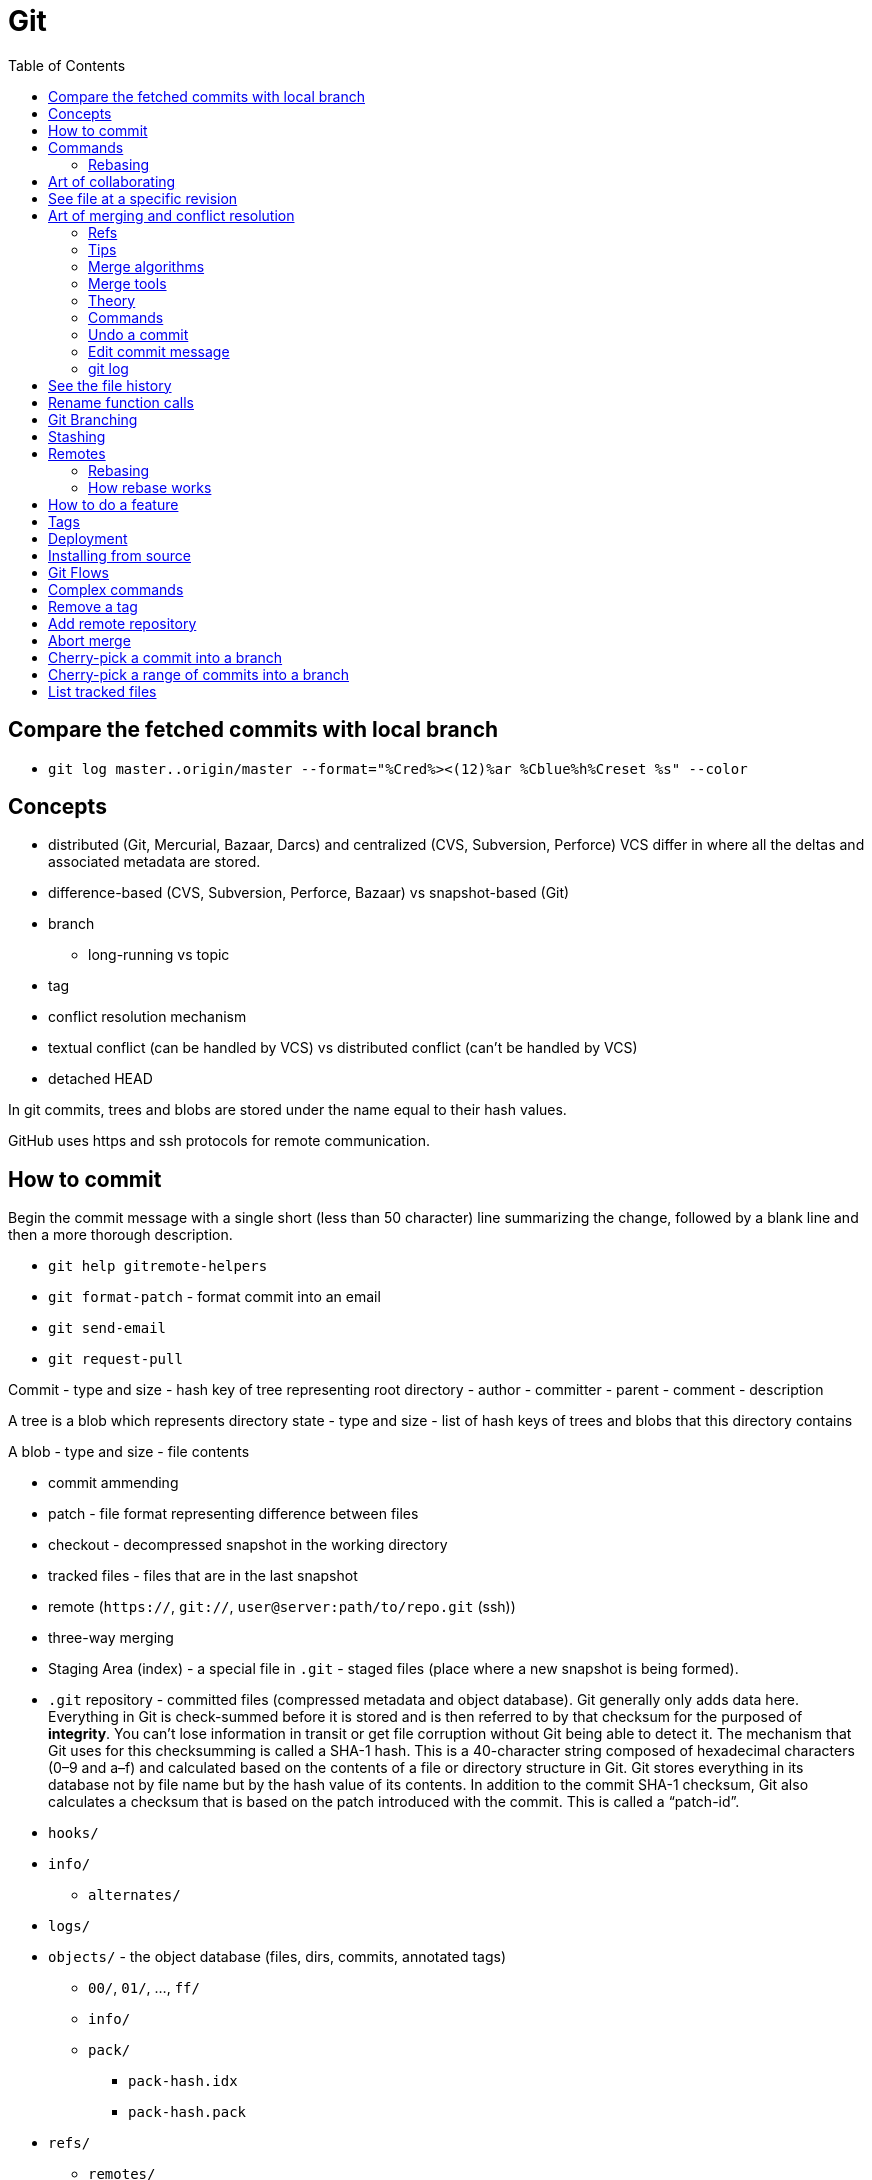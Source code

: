 = Git
:toc:
:toc-placement!:

toc::[]

[[compare-the-fetched-commits-with-local-branch]]
Compare the fetched commits with local branch
---------------------------------------------

* `git log master..origin/master --format="%Cred%><(12)%ar %Cblue%h%Creset %s" --color`

[[concepts]]
Concepts
--------

* distributed (Git, Mercurial, Bazaar, Darcs) and centralized (CVS,
Subversion, Perforce) VCS differ in where all the deltas and associated
metadata are stored.
* difference-based (CVS, Subversion, Perforce, Bazaar) vs snapshot-based
(Git)
* branch
** long-running vs topic
* tag
* conflict resolution mechanism
* textual conflict (can be handled by VCS) vs distributed conflict
(can't be handled by VCS)
* detached HEAD

In git commits, trees and blobs are stored under the name equal to their
hash values.

GitHub uses https and ssh protocols for remote communication.

[[how-to-commit]]
How to commit
-------------

Begin the commit message with a single short (less than 50 character)
line summarizing the change, followed by a blank line and then a more
thorough description.

* `git help gitremote-helpers`
* `git format-patch` - format commit into an email
* `git send-email`
* `git request-pull`

Commit - type and size - hash key of tree representing root directory -
author - committer - parent - comment - description

A tree is a blob which represents directory state - type and size - list
of hash keys of trees and blobs that this directory contains

A blob - type and size - file contents

* commit ammending
* patch - file format representing difference between files
* checkout - decompressed snapshot in the working directory
* tracked files - files that are in the last snapshot
* remote (`https://`, `git://`, `user@server:path/to/repo.git` (ssh))
* three-way merging
* Staging Area (index) - a special file in `.git` - staged files (place
where a new snapshot is being formed).
* `.git` repository - committed files (compressed metadata and object
database). Git generally only adds data here. Everything in Git is
check-summed before it is stored and is then referred to by that
checksum for the purposed of **integrity**. You can’t lose information
in transit or get file corruption without Git being able to detect it.
The mechanism that Git uses for this checksumming is called a SHA-1
hash. This is a 40-character string composed of hexadecimal characters
(0–9 and a–f) and calculated based on the contents of a file or
directory structure in Git. Git stores everything in its database not by
file name but by the hash value of its contents. In addition to the
commit SHA-1 checksum, Git also calculates a checksum that is based on
the patch introduced with the commit. This is called a “patch-id”.
* `hooks/`
* `info/`
** `alternates/`
* `logs/`
* `objects/` - the object database (files, dirs, commits, annotated
tags)
** `00/`, `01/`, ..., `ff/`
** `info/`
** `pack/`
*** `pack-hash.idx`
*** `pack-hash.pack`
* `refs/`
** `remotes/`
*** `origin`
**** `HEAD` -> `refs/remotes/origin/master`
**** dev -> commit hash
**** master -> commit hash
*** `john_doe`
**** head-name-1 -> commit hash
** `heads/`
*** `dev` -> commit hash
*** `master` -> commit hash
*** `feature1` -> commit hash
** `stash`
** `tags/`
*** `0.0.1` -> tag object hash for annotated tags (Tag object is a
binary blob)
*** `0.0.2` -> commit object hash for simple tags (Commit object is a
binary blob)
* `config` - repository configuration file
* `COMMIT_EDITMSG`
* `TAG_EDITMSG`
* `FETCH_HEAD` - hashes of all branches heads for fetching (txt file)
* `HEAD` -> `refs/heads/dev` (currently checkout branch)
* `ORIG_HEAD`
* `description`
* `packed-refs`
* `index` - cache of the state of a dir tree, used to create commits,
check out working dirs, and hold the various trees involved in a merge.

[[commands]]
Commands
--------

* `git help <verb>`
* `git <verb> --help`
* `man git-<verb>`
* `git-format-patch`
* `git-am`
* `git-bisect` - When there is a regression in your project, one way to
track down the bug is by searching through the history to find the exact
commit that's to blame. Git bisect can help you perform a binary search
for that commit.
* `git gc`
* `git repack`
* `git pack-objects`
* `git submodule`
* `git init` - create new `.git` folder with skeleton contents
* `git push` - upload `.git` folder.
* `git push remote refs/heads/localhead:refs/heads/remotehead
* `git push [remote-name] [local-head]` - send new snapshots upstream
* `git push [remote-name] [local-head]:[remote-head]
* `git push [remote-name] :[remote-head] - delete remote branch
* `git push [remote-name] --delete [remote-head] - delete remote branch
* `git push --force`
* `git pull` - download `.git` folder
* `git pull` - fetch and merge a tracked remote branch into a local
branch
* `git pull --rebase`
* `git rm --cached -r` - ???
* `git rm --cached <pattern>` - remove files from git but keep it on
disk
* `git rm <pattern>` - remove files from git and disk
* `git add <pattern>` - copy any new/changed file, directory, matches or
everything into `.git/index` as they are now
* `git reset HEAD *` - unstage all
* `git reset HEAD *.swp` - unstage all `.swp` files
* `git reset HEAD <file>` - unstage from index
* `git reset --hard HEAD^` - reset current branch and working dir to its
state at HEAD^ In addition to losing any changes in the working
directory, it will also remove all later commits from this branch. If
this branch is the only branch containing those commits, they will be
lost. Also, don't use git reset on a publicly-visible branch that other
developers pull from, as it will force needless merges on other
developers to clean up the history. If you need to undo changes that you
have pushed, use git revert instead.
* `git revert`
* `git gc` - garbage collect leftover objects.
* `git grep "hello" v2.5` - search for string "hello" in v2.5 history.
* `git grep "hello"` - search for "hello" in current working dir among
tracked files.
* `git commit -m 'my message'` - create a new snapshot from staged
changes.
* `git commit -v` - open an editor with status and diff attached as
comments.
* `git commit -a -m 'added new benchmarks'` - skip `git add` and add and
commit automatically what's tracked and changed.
* `git commit --amend` - fix the last commit (both contents and message)
* `git status -s` - compare files in working directory and index against
the latest snapshot
* `git checkout` - updates files in the working tree and HEAD, resets
index.
* `git checkout -b <new-head> --track <remote-shorthand>/<head>`
* `git checkout -b [new-head] [remote/head]` - checkout a remote head
into a local tracking branch.
* `git checkout -- <file>` - replace file in the working directory with
one from the latest snapshot (discard changes)
* `git checkout -- .` - discard all unstaged changes.
* `git checkout [commit-hash]` - 'HEAD = commit-hash and revert files in
working directory'
* `git checkout --track remote/head` - checkout a remote head into a
local tracking head.
* `git-check-ref-format`

Now git uses reflog. HEAD@\{1} is the previous version of HEAD, i.e.
@\{1} is $(git symbolic-ref HEAD)@\{1}

`git ls-remote --heads http://git.kernel.org/.../jgarzik/libata-dev.git`
- check the branch names in a remote repo.

[[rebasing]]
Rebasing
~~~~~~~~

http://stackoverflow.com/questions/7744049/git-how-to-rebase-to-a-specific-commit

[[art-of-collaborating]]
Art of collaborating
--------------------

* `git fetch [remote-url] [remote-head]`
* `git log -p HEAD..FETCH_HEAD` - what changed in FETCH_HEAD since
history diverged.
* `git log -p FETCH_HEAD..HEAD` - what changed in HEAD since history
diverged.
* `git log -p HEAD...FETCH_HEAD` - what changed in both HEAD and
FETCH_HEAD since history diverged.
* `git log -p master..bob/master` - remote shorthand used.
* `git diff hash1 hash2 [--]` - difference between tips of 2 heades
* `git diff hash1..hash2`
* `git diff hash1...hash2` - what's in head1 or head2 but not in their
common ancestor (head1 XOR head2)
* `git diff v2.5:Makefile HEAD:Makefile.in` - compare 2 files in
different snapshots
* http://stackoverflow.com/questions/3368590/show-diff-between-commits/29374476#29374476
If you run `git difftool` instead of `git diff`, you can view any of
these diffs in software like `emerge`, `vimdiff` and many more. Run
`git difftool --tool-help` to see what is available on your system.
* http://stackoverflow.com/questions/822811/showing-which-files-have-changed-between-two-revisions

[[see-file-at-a-specific-revision]]
See file at a specific revision
-------------------------------

* `git show REVISION:path/to/file` - time machine for a file.

[[art-of-merging-and-conflict-resolution]]
Art of merging and conflict resolution
--------------------------------------

In git if anyone move an directory and someone else create a file in
that directory in another branch merging logic won't detect this and the
created file will land in the unexpected place after the merge. That's
why if someone is going to rename or move directories they should notify
other collaborators about that.

[[refs]]
Refs
~~~~

* Bookmark:
https://en.wikipedia.org/wiki/Merge_(version_control)#Fuzzy_patch_application
* Bookmark: https://git-scm.com/book/en/v2/Git-Tools-Advanced-Merging #
Ignoring whitespace
* http://stackoverflow.com/questions/572237/whats-the-best-three-way-merge-tool
* http://stackoverflow.com/questions/366860/when-would-you-use-the-different-git-merge-strategies
* http://stackoverflow.com/questions/17656448/how-does-git-decide-on-conflicts
* http://stackoverflow.com/questions/4920885/what-constitutes-a-merge-conflict-in-git

[[tips]]
Tips
~~~~

* Merge long lived branches often.
* Always have working tree and index in a clean state before merging.
* `git merge --no-commit <commit>; git diff --staged` - inspect what
merge will introduce.

[[merge-algorithms]]
Merge algorithms
~~~~~~~~~~~~~~~~

* three-way merge
* recursive three-way merge
* fuzzy patch application
* weave merge
* patch commutation

[[merge-tools]]
Merge tools
~~~~~~~~~~~

* `diff3`

[[theory]]
Theory
~~~~~~

With git, every merge is a conflict, which leaves you with an index that
contains three versions of each file, the versions from each branch and
the base. On this index, various resolvers are run, which can decide for
each individual file how to resolve the matter.

The first stage is a trivial resolver, which takes care of things like
unchanged files, cases where one branch has modified a file while the
other didn't, or where both branches contain the same new version of the
file.

Afterwards, it's plugins that look at the remaining cases. There is a
plugin that handles text files by identifying individual changes (like
diff) in one branch and trying to apply those to the other branch,
falling back on placing conflict markers if that doesn't work. You can
easily hook in your own merge tool at this point, for example, you could
write a tool that knows how to merge XML files without violating
well-formedness, or that gives a graphical user interface that allows
interactive editing and a side-by-side view (for example, kdiff3 does
that).

So the presentation of conflicts is really a matter of the plugin used;
the default plugin for text files will use the same style as CVS did,
because people and tools are used to it, and the conflict markers are a
known syntax error in almost any programming language.

`merge-file` is the last-resort merge driver for text files. You can
specify that a different merge driver should be used instead.

[[commands-1]]
Commands
~~~~~~~~

* `git merge bob/master`
* `git diff` will show the conflicts when merge failed.
* `git commit -a` will commit a merge once all conflicts are resolved.
* http://stackoverflow.com/questions/226976/how-can-i-know-in-git-if-a-branch-has-been-already-merged-into-master

[[undo-a-commit]]
Undo a commit
~~~~~~~~~~~~~

* http://stackoverflow.com/questions/927358/how-do-you-undo-the-last-commit

[[edit-commit-message]]
Edit commit message
~~~~~~~~~~~~~~~~~~~

* http://stackoverflow.com/questions/179123/edit-an-incorrect-commit-message-in-git

[[git-log]]
git log
~~~~~~~

By default the commits are shown in reverse chronological order. The
default revision range is HEAD. -
`git log [<options>] [<revision range>] [[\--] <path>…​]` The command
takes options applicable to the `git rev-list` to control what is shown
and how, and options applicable to the `git diff-*` to control how the
changes each commit introduces are shown. - `git log -p` - commits with
diffs (patches) (helpful for code review) - `git log --stat` - commits
with stats - `git log --stat --summary` - `git log --shortstat`,
`--name-only`, `--name-status`, `--abbrev-commit`, `--relative-date` -
`git log --pretty=oneline` - format - `git log --oneline` -
`git log --decorate` - display which branches point to commits -
`git log --pretty=format:"h - %an, %ar : %s" - format -`git log
--graph`- ASCII graph showing your branch and merge history -`git log
--all`- log all refs -`git log --graph --all`- nice staff -`git
shortlog`groups commits by author -`git log --stat
src/main/resources/assets/client`- see only commits to the files inside the folder (recursively) with stats -`%
git log --format="%s" v0.1.0..v0.1.1`- see commits between 2 tags -`git
rev-list --max-parents=0
HEAD`- hash of first commit - http://stackoverflow.com/questions/14247713/retrieve-the-list-of-child-commits-of-an-specific-commit-in-git`:`-`%
git log -2`- last 2 commits -`% git log --after=2.weeks`-`% git log
--before=2.weeks`-`% git log --since="2008-01-15"`-`% git log --since="2
years 1 day 3 minutes ago"`-`% git log --author`-`% git log
--committer`-`% git log --grep`- grep through commit messages -`% git
log -Sfunction_name`- grep through modifications -`% git log --
`- files and directories of interest -`% git log --no-merges`-`% git log
--author --grep`- show either (OR) match -`% git log --author --grep
--all-match`- show both (AND) match -`git log v2.5..v2.6`-`git log
v2.5..`-`git log v2.5..
Makefile`- commits since v2.5 which modify Makefile. -`git log v0.1.8..
--graph --oneline`

* `git config --global user.name 'Alex Yursha'`
* `git config --global user.email 'alexyursha@example.com'`
* `git config --global core.editor vim`
* `git config --get-regexp '^(remote|branch).'
* `git cherry-pick`

[[see-the-file-history]]
See the file history
--------------------

* `git log -p <filename>`

[[rename-function-calls]]
Rename function calls
---------------------

* https://github.com/thlorenz/rename-function-calls
* Tracing the git history of a Ruby Method
http://gofreerange.com/tracing-the-git-history-of-a-ruby-method

[[git-branching]]
Git Branching
-------------

A head is a movable pointer to one of commits. `HEAD` is a movable
pointer to the currently active head. `HEAD^` is a `HEAD`'s parent.
`HEAD~2` - is a `HEAD`'s grandparent. `HEAD^1` - first parent of HEAD
`HEAD^2` - second parent of HEAD - A successful Git branching model
http://nvie.com/posts/a-successful-git-branching-model/

[[stashing]]
Stashing
--------

Stashing takes modified tracked files and staged changes and saves it on
a stack of unfinished changes that you can reapply at any time. -
Bookmark:
https://git-scm.com/book/en/v1/Git-Tools-Stashing#Un-applying-a-Stash -
http://stackoverflow.com/questions/3040833/stash-only-one-file-out-of-multiple-files-that-have-changed-with-git/
- `git stash list` - show stash stack - `git stash apply` - apply the
stack top stash, by default changes that were staged are not staged
again, you continue to have stash in a stack -
`git stash apply stash@{2}` - apply a particular stash -
`git stash apply --index` - try also to stage changes that were staged
during saving a stash - `git stash drop [stash@{2}]` - drop a (named)
stash from the stack - `git stash pop` - apply the topmost stash and
drop it.

[[remotes]]
Remotes
-------

* `% git ls-remote` - list references in a remote repository
* `% git fetch [remote-name]`
* `% git fetch --all`

[[rebasing-1]]
Rebasing
~~~~~~~~

* http://gitforteams.com/resources/rebasing.html
* https://help.github.com/articles/resolving-a-merge-conflict-from-the-command-line/
* https://help.github.com/articles/resolving-merge-conflicts-after-a-git-rebase/
Allows for a cleaner history which is important for a code review and
easy pull requests integration. Do not rebase commits that exist outside
your repository. If you treat rebasing as a way to clean up and work
with commits before you push them, and if you only rebase commits that
have never been available publicly, then you’ll be fine. If you rebase
commits that have already been pushed publicly, and people may have
based work on those commits, then you may be in for some frustrating
trouble, and the scorn of your teammates.
* `git checkout topic-branch`
* `git rebase master`
* `git checkout master`
* `git merge topic-branch` Rebasing replays changes from one line of
work onto another in the order they were introduced, whereas merging
takes the endpoints and merges them together.
* `git rebase --onto master server client`
* `git rebase [basebranch] [topicbranch]`
* `git rebase [remote/branch]
* `git filter-branch`

[[how-rebase-works]]
How rebase works
~~~~~~~~~~~~~~~~

* Determine what work is unique to branch which is to be rebased
* Determine which are not merge commits
* Determine which have not been rewritten into the base branch
* Apply those commits on top of base branch

[[how-to-do-a-feature]]
How to do a feature
-------------------

1.  Pick a Jira issue from the backlog
2.  Discuss it with actual users, how are they going to use it
3.  Fork `% git checkout -b feature`
4.  Create an automated test case
5.  Run a test case against existing code
6.  Understand existing code behaviour
7.  Change existing code
8.  Make sure a test case succeeds against changed code
9.  Commit with message prefixed as `JIRA-001: My message`
10. Merge with `master` and delete feature branch
* `git checkout master`
* `git merge feature` (may be fast-forward or 3-way merge with common
ancestor (merge-base)) `git mergetool --tool-help`

* `git merge origin/serverfix`
* `git merge @{u}` - merge tracked remote branch. + if conflict: + git
status + vim conflict-file + git add conflict-file + git commit
** `git branch -d feature`

1.  Push
2.  Close Jira issue
3.  Tag `% git tag -a v1.0 -m "version 1.0"` and push
4.  Release, i.e. deploy to production

[[tags]]
Tags
----

* http://stackoverflow.com/questions/1028649/how-do-you-rename-a-git-tag
* https://confluence.atlassian.com/bitbucket/how-do-i-remove-or-delete-a-tag-from-a-git-repo-282175551.html

[[deployment]]
Deployment
----------

* *hot deployment* - deployment of code when an application continues to
run.

[[installing-from-source]]
Installing from source
----------------------

If you do want to install Git from source, you need to have the
following libraries that Git depends on: `curl`, `zlib`, `openssl`,
`expat`, and `libiconv`. - https://www.kernel.org/pub/software/scm/git/
- https://github.com/git/git/releases

....
$ tar -zxf git-2.0.0.tar.gz
$ cd git-2.0.0
$ make configure
$ ./configure --prefix=/usr
$ make all doc info
$ sudo make install install-doc install-html install-info
....

After this is done, you can also get Git via Git itself for updates:

Git can use four major protocols to transfer data: Local, HTTP, Secure
Shell (SSH) and Git.

[[git-flows]]
Git Flows
---------

* https://github.com/pivotal/git_scripts (For Pair Programming)
* https://www.atlassian.com/git/tutorials/comparing-workflows
* http://nvie.com/posts/a-successful-git-branching-model/

[[complex-commands]]
Complex commands
----------------

* `(set -e && git rev-list --reverse master~3..master | while read rev; do git checkout $rev; python runtests.py; done)`
* `git ls-files --deleted | xargs -L1 git checkout` - restore all
deleted files

[[remove-a-tag]]
Remove a tag
------------

....
$ git tag -d release01
$ git push origin :refs/tags/release01
....

....
$ hg tag --remove featurefoo
....

[[add-remote-repository]]
Add remote repository
---------------------

....
git remote add <name> <url>
....

[[abort-merge]]
Abort merge
-----------

....
git merge abort
....

....
dd2e86 - 946992 - 9143a9 - a6fd86 - 5a6057 [master]
           \
            76cada - 62ecb3 - b886a0 [feature]
....

[[cherry-pick-a-commit-into-a-branch]]
Cherry-pick a commit into a branch
----------------------------------

....
git checkout master
git cherry-pick 62ecb3
....

[[cherry-pick-a-range-of-commits-into-a-branch]]
Cherry-pick a range of commits into a branch
--------------------------------------------

....
git checkout -b newbranch 62ecb3
git rebase --onto master 76cada^
....

[[list-tracked-files]]
List tracked files
------------------

* `git ls-files`
* `git ls-tree -r master --name-only` (doesn't show tracked files in
staging area)
* `git log --pretty=format: --name-only --diff-filter=A | sort - | sed '/^$/d'`
* `git ls-tree -r HEAD --name-only`
* `git ls-tree --full-tree -r HEAD`
* `git ls-tree --full-tree -r --name-only HEAD`

